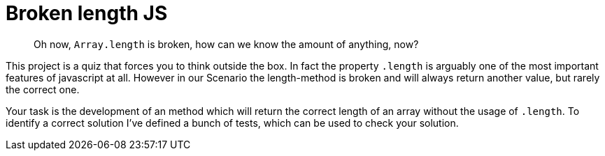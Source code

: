 = Broken length JS

[abstract]
Oh now, `Array.length` is broken, how can we know the amount of anything, now?

This project is a quiz that forces you to think outside the box.
In fact the property `.length` is arguably one of the most important features of javascript at all.
However in our Scenario the length-method is broken and will always return another value, but rarely the correct one.

Your task is the development of an method which will return the correct length of an array without the usage of `.length`.
To identify a correct solution I've defined a bunch of tests, which can be used to check your solution.


